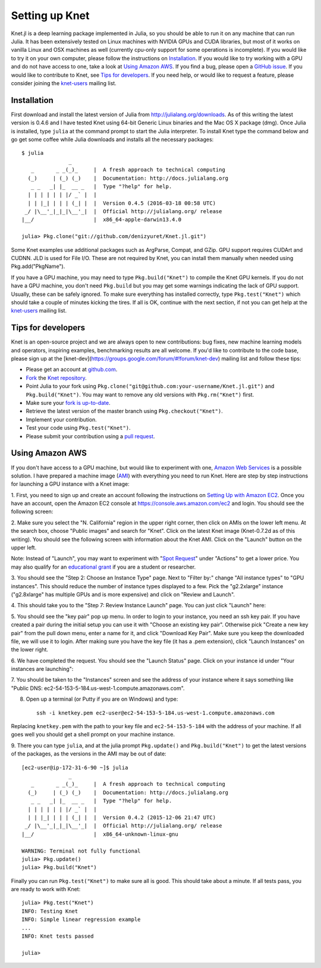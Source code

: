 ***************
Setting up Knet
***************

.. _GitHub issue: https://github.com/denizyuret/Knet.jl/issues
.. _knet-users: https://groups.google.com/forum/#!forum/knet-users

Knet.jl is a deep learning package implemented in Julia, so you should
be able to run it on any machine that can run Julia.  It has been
extensively tested on Linux machines with NVIDIA GPUs and CUDA
libraries, but most of it works on vanilla Linux and OSX machines as
well (currently cpu-only support for some operations is incomplete).
If you would like to try it on your own computer, please follow the
instructions on `Installation`_.  If you would like to try working
with a GPU and do not have access to one, take a look at `Using Amazon
AWS`_.  If you find a bug, please open a `GitHub issue`_.  If you
would like to contribute to Knet, see `Tips for developers`_.  If you
need help, or would like to request a feature, please consider joining
the knet-users_ mailing list.

.. _installation:

Installation
------------

First download and install the latest version of Julia from
`<http://julialang.org/downloads>`_.  As of this writing the latest
version is 0.4.6 and I have tested Knet using 64-bit Generic Linux
binaries and the Mac OS X package (dmg).  Once Julia is installed,
type ``julia`` at the command prompt to start the Julia interpreter.
To install Knet type the command below and go get some coffee while
Julia downloads and installs all the necessary packages::

    $ julia
		   _
       _       _ _(_)_     |  A fresh approach to technical computing
      (_)     | (_) (_)    |  Documentation: http://docs.julialang.org
       _ _   _| |_  __ _   |  Type "?help" for help.
      | | | | | | |/ _` |  |
      | | |_| | | | (_| |  |  Version 0.4.5 (2016-03-18 00:58 UTC)
     _/ |\__'_|_|_|\__'_|  |  Official http://julialang.org/ release
    |__/                   |  x86_64-apple-darwin13.4.0

    julia> Pkg.clone("git://github.com/denizyuret/Knet.jl.git")

.. TODO: register the Knet package for Pkg.add("Knet")

Some Knet examples use additional packages such as ArgParse, Compat,
and GZip.  GPU support requires CUDArt and CUDNN.  JLD is used for
File I/O. These are not required by Knet, you can install them
manually when needed using Pkg.add("PkgName").

If you have a GPU machine, you may need to type ``Pkg.build("Knet")``
to compile the Knet GPU kernels.  If you do not have a GPU machine,
you don't need ``Pkg.build`` but you may get some warnings indicating
the lack of GPU support.  Usually, these can be safely ignored.  To
make sure everything has installed correctly, type
``Pkg.test("Knet")`` which should take a couple of minutes kicking the
tires.  If all is OK, continue with the next section, if not you can
get help at the knet-users_ mailing list.

Tips for developers
-------------------

Knet is an open-source project and we are always open to new
contributions: bug fixes, new machine learning models and operators,
inspiring examples, benchmarking results are all welcome.  If you'd
like to contribute to the code base, please sign up at the
[knet-dev](https://groups.google.com/forum/#!forum/knet-dev) mailing
list and follow these tips:

* Please get an account at `github.com <https://www.github.com>`_.
* `Fork <https://help.github.com/articles/fork-a-repo>`_ the `Knet repository <https://github.com/denizyuret/Knet.jl>`_.
* Point Julia to your fork using ``Pkg.clone("git@github.com:your-username/Knet.jl.git")`` and ``Pkg.build("Knet")``.  You may want to remove any old versions with ``Pkg.rm("Knet")`` first.
* Make sure your `fork is up-to-date <https://help.github.com/articles/syncing-a-fork>`_.
* Retrieve the latest version of the master branch using ``Pkg.checkout("Knet")``.
* Implement your contribution.
* Test your code using ``Pkg.test("Knet")``.
* Please submit your contribution using a `pull request <https://help.github.com/articles/using-pull-requests>`_.

Using Amazon AWS
----------------

.. _Amazon Web Services: https://aws.amazon.com
.. _AMI: http://docs.aws.amazon.com/AWSEC2/latest/UserGuide/AMIs.html

If you don't have access to a GPU machine, but would like to
experiment with one, `Amazon Web Services`_ is a possible solution.  I
have prepared a machine image (AMI_) with everything you need to run
Knet.  Here are step by step instructions for launching a GPU instance
with a Knet image:

.. _Setting Up with Amazon EC2: https://docs.aws.amazon.com/AWSEC2/latest/UserGuide/get-set-up-for-amazon-ec2.html

1. First, you need to sign up and create an account following the
instructions on `Setting Up with Amazon EC2`_.  Once you have an
account, open the Amazon EC2 console at
https://console.aws.amazon.com/ec2 and login.  You should see the
following screen:

.. image:: images/aws01.png

2. Make sure you select the "N. California" region in the upper right
corner, then click on AMIs on the lower left menu.  At the search box,
choose "Public images" and search for "Knet".  Click on the latest
Knet image (Knet-0.7.2d as of this writing).  You should see the
following screen with information about the Knet AMI. Click on the
"Launch" button on the upper left.

.. image:: images/aws02.png

Note: Instead of "Launch", you may want to experiment with "`Spot
Request <https://aws.amazon.com/ec2/spot/pricing>`_" under "Actions"
to get a lower price.  You may also qualify for an `educational grant
<https://aws.amazon.com/grants>`_ if you are a student or researcher.

3. You should see the "Step 2: Choose an Instance Type" page.  Next to
"Filter by:" change "All instance types" to "GPU instances".  This
should reduce the number of instance types displayed to a few.  Pick
the "g2.2xlarge" instance ("g2.8xlarge" has multiple GPUs and is more
expensive) and click on "Review and Launch".

.. image:: images/aws03.png

4. This should take you to the "Step 7: Review Instance Launch"
page. You can just click "Launch" here:

.. image:: images/aws04.png

5. You should see the "key pair" pop up menu.  In order to login to
your instance, you need an ssh key pair.  If you have created a pair
during the initial setup you can use it with "Choose an existing key
pair". Otherwise pick "Create a new key pair" from the pull down menu,
enter a name for it, and click "Download Key Pair".  Make sure you
keep the downloaded file, we will use it to login.  After making sure
you have the key file (it has a .pem extension), click "Launch
Instances" on the lower right.

.. image:: images/aws05.png

6. We have completed the request.  You should see the "Launch Status"
page.  Click on your instance id under "Your instances are launching":

.. image:: images/aws06.png

7. You should be taken to the "Instances" screen and see the address
of your instance where it says something like "Public DNS:
ec2-54-153-5-184.us-west-1.compute.amazonaws.com".

.. image:: images/aws07.png
	   
8. Open up a terminal (or Putty if you are on Windows) and type::

    ssh -i knetkey.pem ec2-user@ec2-54-153-5-184.us-west-1.compute.amazonaws.com

Replacing ``knetkey.pem`` with the path to your key file and
``ec2-54-153-5-184`` with the address of your machine.  If all goes
well you should get a shell prompt on your machine instance.

9. There you can type ``julia``, and at the julia prompt
``Pkg.update()`` and ``Pkg.build("Knet")`` to get the latest versions
of the packages, as the versions in the AMI may be out of date::

    [ec2-user@ip-172-31-6-90 ~]$ julia
		   _
       _       _ _(_)_     |  A fresh approach to technical computing
      (_)     | (_) (_)    |  Documentation: http://docs.julialang.org
       _ _   _| |_  __ _   |  Type "?help" for help.
      | | | | | | |/ _` |  |
      | | |_| | | | (_| |  |  Version 0.4.2 (2015-12-06 21:47 UTC)
     _/ |\__'_|_|_|\__'_|  |  Official http://julialang.org/ release
    |__/                   |  x86_64-unknown-linux-gnu

    WARNING: Terminal not fully functional
    julia> Pkg.update()
    julia> Pkg.build("Knet")

Finally you can run ``Pkg.test("Knet")`` to make sure all is good.
This should take about a minute.  If all tests pass, you are ready to
work with Knet::

    julia> Pkg.test("Knet")
    INFO: Testing Knet
    INFO: Simple linear regression example
    ...
    INFO: Knet tests passed

    julia> 

